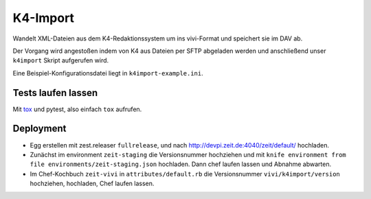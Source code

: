 =========
K4-Import
=========

Wandelt XML-Dateien aus dem K4-Redaktionssystem um ins vivi-Format und
speichert sie im DAV ab.

Der Vorgang wird angestoßen indem von K4 aus Dateien per SFTP abgeladen werden
und anschließend unser ``k4import`` Skript aufgerufen wird.

Eine Beispiel-Konfigurationsdatei liegt in ``k4import-example.ini``.


Tests laufen lassen
===================

Mit `tox`_ und pytest, also einfach ``tox`` aufrufen.

.. _`tox`: http://tox.readthedocs.io/


Deployment
==========

* Egg erstellen mit zest.releaser ``fullrelease``, und nach
  http://devpi.zeit.de:4040/zeit/default/ hochladen.
* Zunächst im environment ``zeit-staging`` die Versionsnummer hochziehen und
  mit ``knife environment from file environments/zeit-staging.json`` hochladen.
  Dann chef laufen lassen und Abnahme abwarten.
* Im Chef-Kochbuch ``zeit-vivi`` in ``attributes/default.rb`` die Versionsnummer
  ``vivi/k4import/version`` hochziehen, hochladen, Chef laufen lassen.
